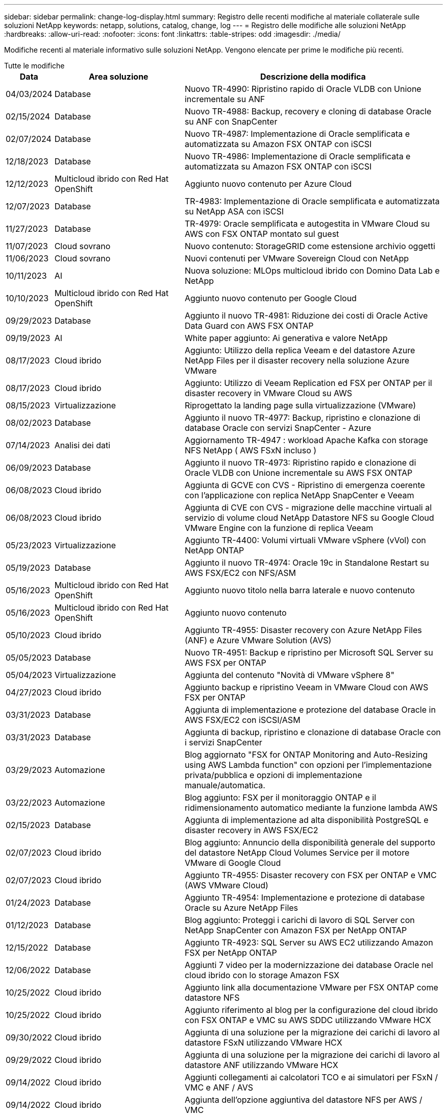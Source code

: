 ---
sidebar: sidebar 
permalink: change-log-display.html 
summary: Registro delle recenti modifiche al materiale collaterale sulle soluzioni NetApp 
keywords: netapp, solutions, catalog, change, log 
---
= Registro delle modifiche alle soluzioni NetApp
:hardbreaks:
:allow-uri-read: 
:nofooter: 
:icons: font
:linkattrs: 
:table-stripes: odd
:imagesdir: ./media/


[role="lead"]
Modifiche recenti al materiale informativo sulle soluzioni NetApp. Vengono elencate per prime le modifiche più recenti.

[role="tabbed-block"]
====
.Tutte le modifiche
--
[cols="10%, 30%, 60%"]
|===
| *Data* | *Area soluzione* | *Descrizione della modifica* 


| 04/03/2024 | Database | Nuovo TR-4990: Ripristino rapido di Oracle VLDB con Unione incrementale su ANF 


| 02/15/2024 | Database | Nuovo TR-4988: Backup, recovery e cloning di database Oracle su ANF con SnapCenter 


| 02/07/2024 | Database | Nuovo TR-4987: Implementazione di Oracle semplificata e automatizzata su Amazon FSX ONTAP con iSCSI 


| 12/18/2023 | Database | Nuovo TR-4986: Implementazione di Oracle semplificata e automatizzata su Amazon FSX ONTAP con iSCSI 


| 12/12/2023 | Multicloud ibrido con Red Hat OpenShift | Aggiunto nuovo contenuto per Azure Cloud 


| 12/07/2023 | Database | TR-4983: Implementazione di Oracle semplificata e automatizzata su NetApp ASA con iSCSI 


| 11/27/2023 | Database | TR-4979: Oracle semplificata e autogestita in VMware Cloud su AWS con FSX ONTAP montato sul guest 


| 11/07/2023 | Cloud sovrano | Nuovo contenuto: StorageGRID come estensione archivio oggetti 


| 11/06/2023 | Cloud sovrano | Nuovi contenuti per VMware Sovereign Cloud con NetApp 


| 10/11/2023 | AI | Nuova soluzione: MLOps multicloud ibrido con Domino Data Lab e NetApp 


| 10/10/2023 | Multicloud ibrido con Red Hat OpenShift | Aggiunto nuovo contenuto per Google Cloud 


| 09/29/2023 | Database | Aggiunto il nuovo TR-4981: Riduzione dei costi di Oracle Active Data Guard con AWS FSX ONTAP 


| 09/19/2023 | AI | White paper aggiunto: Ai generativa e valore NetApp 


| 08/17/2023 | Cloud ibrido | Aggiunto: Utilizzo della replica Veeam e del datastore Azure NetApp Files per il disaster recovery nella soluzione Azure VMware 


| 08/17/2023 | Cloud ibrido | Aggiunto: Utilizzo di Veeam Replication ed FSX per ONTAP per il disaster recovery in VMware Cloud su AWS 


| 08/15/2023 | Virtualizzazione | Riprogettato la landing page sulla virtualizzazione (VMware) 


| 08/02/2023 | Database | Aggiunto il nuovo TR-4977: Backup, ripristino e clonazione di database Oracle con servizi SnapCenter - Azure 


| 07/14/2023 | Analisi dei dati | Aggiornamento TR-4947 : workload Apache Kafka con storage NFS NetApp ( AWS FSxN incluso ) 


| 06/09/2023 | Database | Aggiunto il nuovo TR-4973: Ripristino rapido e clonazione di Oracle VLDB con Unione incrementale su AWS FSX ONTAP 


| 06/08/2023 | Cloud ibrido | Aggiunta di GCVE con CVS - Ripristino di emergenza coerente con l'applicazione con replica NetApp SnapCenter e Veeam 


| 06/08/2023 | Cloud ibrido | Aggiunta di CVE con CVS - migrazione delle macchine virtuali al servizio di volume cloud NetApp Datastore NFS su Google Cloud VMware Engine con la funzione di replica Veeam 


| 05/23/2023 | Virtualizzazione | Aggiunto TR-4400: Volumi virtuali VMware vSphere (vVol) con NetApp ONTAP 


| 05/19/2023 | Database | Aggiunto il nuovo TR-4974: Oracle 19c in Standalone Restart su AWS FSX/EC2 con NFS/ASM 


| 05/16/2023 | Multicloud ibrido con Red Hat OpenShift | Aggiunto nuovo titolo nella barra laterale e nuovo contenuto 


| 05/16/2023 | Multicloud ibrido con Red Hat OpenShift | Aggiunto nuovo contenuto 


| 05/10/2023 | Cloud ibrido | Aggiunto TR-4955: Disaster recovery con Azure NetApp Files (ANF) e Azure VMware Solution (AVS) 


| 05/05/2023 | Database | Nuovo TR-4951: Backup e ripristino per Microsoft SQL Server su AWS FSX per ONTAP 


| 05/04/2023 | Virtualizzazione | Aggiunta del contenuto "Novità di VMware vSphere 8" 


| 04/27/2023 | Cloud ibrido | Aggiunto backup e ripristino Veeam in VMware Cloud con AWS FSX per ONTAP 


| 03/31/2023 | Database | Aggiunta di implementazione e protezione del database Oracle in AWS FSX/EC2 con iSCSI/ASM 


| 03/31/2023 | Database | Aggiunta di backup, ripristino e clonazione di database Oracle con i servizi SnapCenter 


| 03/29/2023 | Automazione | Blog aggiornato "FSX for ONTAP Monitoring and Auto-Resizing using AWS Lambda function" con opzioni per l'implementazione privata/pubblica e opzioni di implementazione manuale/automatica. 


| 03/22/2023 | Automazione | Blog aggiunto: FSX per il monitoraggio ONTAP e il ridimensionamento automatico mediante la funzione lambda AWS 


| 02/15/2023 | Database | Aggiunta di implementazione ad alta disponibilità PostgreSQL e disaster recovery in AWS FSX/EC2 


| 02/07/2023 | Cloud ibrido | Blog aggiunto: Annuncio della disponibilità generale del supporto del datastore NetApp Cloud Volumes Service per il motore VMware di Google Cloud 


| 02/07/2023 | Cloud ibrido | Aggiunto TR-4955: Disaster recovery con FSX per ONTAP e VMC (AWS VMware Cloud) 


| 01/24/2023 | Database | Aggiunto TR-4954: Implementazione e protezione di database Oracle su Azure NetApp Files 


| 01/12/2023 | Database | Blog aggiunto: Proteggi i carichi di lavoro di SQL Server con NetApp SnapCenter con Amazon FSX per NetApp ONTAP 


| 12/15/2022 | Database | Aggiunto TR-4923: SQL Server su AWS EC2 utilizzando Amazon FSX per NetApp ONTAP 


| 12/06/2022 | Database | Aggiunti 7 video per la modernizzazione dei database Oracle nel cloud ibrido con lo storage Amazon FSX 


| 10/25/2022 | Cloud ibrido | Aggiunto link alla documentazione VMware per FSX ONTAP come datastore NFS 


| 10/25/2022 | Cloud ibrido | Aggiunto riferimento al blog per la configurazione del cloud ibrido con FSX ONTAP e VMC su AWS SDDC utilizzando VMware HCX 


| 09/30/2022 | Cloud ibrido | Aggiunta di una soluzione per la migrazione dei carichi di lavoro al datastore FSxN utilizzando VMware HCX 


| 09/29/2022 | Cloud ibrido | Aggiunta di una soluzione per la migrazione dei carichi di lavoro al datastore ANF utilizzando VMware HCX 


| 09/14/2022 | Cloud ibrido | Aggiunti collegamenti ai calcolatori TCO e ai simulatori per FSxN / VMC e ANF / AVS 


| 09/14/2022 | Cloud ibrido | Aggiunta dell'opzione aggiuntiva del datastore NFS per AWS / VMC 


| 08/25/2022 | Database | Blog aggiunto: Modernizza il tuo funzionamento del database Oracle nel cloud ibrido con lo storage Amazon FSX 


| 07/11/2023 | Analisi dei dati | Update TR - 4947 : Apache Kafka con FSxN 


| 08/25/2022 | AI | Nuova soluzione: NVIDIA ai Enterprise con NetApp e VMware 


| 08/23/2022 | Cloud ibrido | Aggiornata la disponibilità più recente per tutte le opzioni aggiuntive del datastore NFS 


| 08/05/2022 | Virtualizzazione | Aggiunta delle informazioni "riavvio richiesto" per le impostazioni ESXi e ONTAP consigliate 


| 07/28/2022 | Cloud ibrido | Aggiunta di una soluzione DR con SnapCenter e Veeam per AWS/VMC (storage connesso guest) 


| 07/21/2022 | Cloud ibrido | Aggiunta di una soluzione DR con CVO e JetStream per AVS (storage guest connesso) 


| 06/29/2022 | Database | Aggiunto WP-7357: Implementazione di database Oracle su Best Practice EC2/FSX 


| 06/16/2022 | AI | Aggiunta della guida di progettazione NVIDIA DGX SuperPOD con NetApp 


| 06/10/2022 | Cloud ibrido | Aggiunta di AVS con panoramica del datastore nativo ANF e DR con JetStream 


| 06/07/2022 | Cloud ibrido | Supporto regione AVS aggiornato per corrispondere al supporto/annuncio di anteprima pubblico 


| 06/07/2022 | Analisi dei dati | Aggiunto link alla soluzione NetApp EF600 con Splunk Enterprise 


| 06/02/2022 | Cloud ibrido | Aggiunta di un elenco della disponibilità regionale per gli archivi dati NFS per NetApp Hybrid Multifloud con VMware 


| 05/20/2022 | AI | Nuove guide alla progettazione e implementazione di BeeGFS per SuperPOD 


| 04/01/2022 | Cloud ibrido | Contenuto organizzato del multicloud ibrido con le soluzioni VMware: Landing page per ciascun hyperscaler e inclusione dei contenuti delle soluzioni disponibili (caso d'utilizzo) 


| 03/29/2022 | Container | Aggiunto un nuovo TR: DevOps con NetApp Astra 


| 03/08/2022 | Container | Aggiunta di una nuova demo video: Accelerare lo sviluppo software con Astra Control e la tecnologia NetApp FlexClone 


| 03/01/2022 | Container | Aggiunte nuove sezioni a NVA-1160: Installazione di Astra Control Center tramite OperatorHub e Ansible 


| 02/02/2022 | Generale | Creazione di landing page per organizzare meglio i contenuti per ai e Modern Data Analytics 


| 01/22/2022 | AI | TR aggiunto: Spostamento dei dati con e-Series e BeeGFS per i flussi di lavoro di ai e analytics 


| 12/21/2021 | Generale | Creazione di landing page per organizzare meglio i contenuti per la virtualizzazione e il multicloud ibrido con VMware 


| 12/21/2021 | Container | Aggiunta di una nuova demo video: Sfruttare NetApp Astra Control per eseguire l'analisi post-mortem e ripristinare l'applicazione a NVA-1160 


| 12/06/2021 | Cloud ibrido | Creazione di un multicloud ibrido con contenuti VMware per ambienti di virtualizzazione e opzioni di storage guest connesso 


| 11/15/2021 | Container | Aggiunta di una nuova demo video: Data Protection in ci/CD Pipeline with Astra Control a NVA-1160 


| 11/15/2021 | Analisi dei dati moderna | Nuovo contenuto: Best Practice per Confluent Kafka 


| 11/02/2021 | Automazione | Requisiti di autenticazione AWS per CVO e Connector che utilizzano NetApp Cloud Manager 


| 10/29/2021 | Analisi dei dati moderna | Nuovo contenuto: TR-4657 - soluzioni dati di cloud ibrido NetApp: Spark e Hadoop 


| 10/29/2021 | Database | Protezione automatica dei dati per database Oracle 


| 10/26/2021 | Database | Aggiunta sezione blog per applicazioni aziendali e database al riquadro soluzioni NetApp. Aggiunti due blog ai blog del database. 


| 10/18/2021 | Database | TR-4908 - soluzioni di database per il cloud ibrido con SnapCenter 


| 10/14/2021 | Virtualizzazione | Aggiunta delle parti 1-4 di NetApp con la serie di blog VMware VCF 


| 10/04/2021 | Container | Aggiunta di una nuova demo video: Migrazione dei workload con Astra Control Center a NVA-1160 


| 09/23/2021 | Migrazione dei dati | Nuovo contenuto: Best practice NetApp per NetApp XCP 


| 09/21/2021 | Virtualizzazione | Nuovi contenuti o ONTAP per amministratori VMware vSphere, automazione VMware vSphere 


| 09/09/2021 | Container | Aggiunta dell'integrazione del bilanciamento del carico F5 BIG-IP con OpenShift a NVA-1160 


| 08/05/2021 | Container | Aggiunta una nuova integrazione tecnologica a NVA-1160 - NetApp Astra Control Center su Red Hat OpenShift 


| 07/21/2021 | Database | Implementazione automatica di Oracle19c per ONTAP su NFS 


| 07/02/2021 | Database | TR-4897 - SQL Server su Azure NetApp Files: Vista della distribuzione reale 


| 06/16/2021 | Container | Aggiunta una nuova demo video, Installazione della virtualizzazione OpenShift: Red Hat OpenShift con NetApp 


| 06/16/2021 | Container | Aggiunta una nuova demo video, Deploying a Virtual Machine with OpenShift Virtualization: Red Hat OpenShift with NetAppp 


| 06/14/2021 | Database | Soluzione aggiunta: Microsoft SQL Server su Azure NetApp Files 


| 06/11/2021 | Container | Aggiunta di una nuova demo video: Workload Migration Using Astra Trident and SnapMirror to NVA-1160 


| 06/09/2021 | Container | Aggiunto un nuovo caso d'utilizzo a NVA-1160 - Advanced Cluster Management for Kubernetes su Red Hat OpenShift con NetApp 


| 05/28/2021 | Container | Aggiunto un nuovo caso d'utilizzo a NVA-1160 - virtualizzazione OpenShift con NetApp ONTAP 


| 05/27/2021 | Container | Aggiunto un nuovo caso d'utilizzo alla multi-tenancy NVA-1160 su OpenShift con NetApp ONTAP 


| 05/26/2021 | Container | Aggiunto NVA-1160 - Red Hat OpenShift con NetApp 


| 05/25/2021 | Container | Blog aggiunto: Installazione di NetApp Trident su Red Hat OpenShift – come risolvere il problema ‘toomanyrequests' di Docker! 


| 05/19/2021 | Generale | Aggiunto link alle soluzioni FlexPod 


| 05/19/2021 | AI | Soluzione ai Control Plane convertita da PDF a HTML 


| 05/17/2021 | Generale | Aggiunta della sezione Solution Feedback alla pagina principale 


| 05/11/2021 | Database | Aggiunta dell'implementazione automatica di Oracle 19c per ONTAP su NFS 


| 05/10/2021 | Virtualizzazione | Nuovo video: Come utilizzare vVol con NetApp e VMware Tanzu Basic, parte 3 


| 05/06/2021 | Database Oracle | Aggiunto link ai database Oracle 19c RAC su FlexPod DataCenter con Cisco UCS e NetApp AFF A800 su FC 


| 05/05/2021 | Database Oracle | Aggiunto il video sull'automazione e l'NVA di FlexPod (1155) 


| 05/03/2021 | Virtualizzazione dei desktop | Aggiunto link alle soluzioni di virtualizzazione desktop FlexPod 


| 04/30/2021 | Virtualizzazione | Video: Come utilizzare vVol con NetApp e VMware Tanzu Basic, parte 2 


| 04/26/2021 | Container | Blog aggiunto: Utilizzo di VMware Tanzu con ONTAP per accelerare il tuo percorso verso Kubernetes 


| 04/06/2021 | Generale | Aggiunta di "informazioni su questo repository" 


| 03/31/2021 | AI | Aggiunto TR-4886 - Inferenziazione ai alla periferia: NetApp ONTAP con progettazione della soluzione Lenovo ThinkSystem 


| 03/29/2021 | Analisi dei dati moderna | Aggiunto NVA-1157 - Apache Spark workload con la soluzione di storage NetApp 


| 03/23/2021 | Virtualizzazione | Video: Come utilizzare vVol con NetApp e VMware Tanzu Basic, parte 1 


| 03/09/2021 | Generale | Aggiunto contenuto e-Series; contenuto ai categorizzato 


| 03/04/2021 | Automazione | Nuovi contenuti: Introduzione all'automazione delle soluzioni NetApp 


| 02/18/2021 | Virtualizzazione | Aggiunto TR-4597 - VMware vSphere per ONTAP 


| 02/16/2021 | AI | Aggiunta di fasi di implementazione automatizzate per ai Edge Inferencing 


| 02/03/2021 | SAP | Aggiunta landing page per tutti i contenuti SAP e SAP HANA 


| 02/01/2021 | Virtualizzazione dei desktop | VDI con NetApp VDS, contenuto aggiunto per i nodi GPU 


| 01/06/2021 | AI | Nuova soluzione: NetApp ONTAP ai con sistemi NVIDIA DGX A100 e switch Ethernet dello spettro Mellanox (progettazione e implementazione) 


| 12/22/2020 | Generale | Release iniziale del repository delle soluzioni NetApp 
|===
--
.Ai / analisi dei dati
--
[cols="10%, 30%, 60%"]
|===
| *Data* | *Area soluzione* | *Descrizione della modifica* 


| 10/11/2023 | AI | Nuova soluzione: MLOps multicloud ibrido con Domino Data Lab e NetApp 


| 09/19/2023 | AI | White paper aggiunto: Ai generativa e valore NetApp 


| 07/14/2023 | Analisi dei dati | Aggiornamento TR-4947 : workload Apache Kafka con storage NFS NetApp ( AWS FSxN incluso ) 


| 07/11/2023 | Analisi dei dati | Update TR - 4947 : Apache Kafka con FSxN 


| 08/25/2022 | AI | Nuova soluzione: NVIDIA ai Enterprise con NetApp e VMware 


| 06/16/2022 | AI | Aggiunta della guida di progettazione NVIDIA DGX SuperPOD con NetApp 


| 06/07/2022 | Analisi dei dati | Aggiunto link alla soluzione NetApp EF600 con Splunk Enterprise 


| 05/20/2022 | AI | Nuove guide alla progettazione e implementazione di BeeGFS per SuperPOD 


| 02/02/2022 | Generale | Creazione di landing page per organizzare meglio i contenuti per ai e Modern Data Analytics 


| 01/22/2022 | AI | TR aggiunto: Spostamento dei dati con e-Series e BeeGFS per i flussi di lavoro di ai e analytics 


| 11/15/2021 | Analisi dei dati moderna | Nuovo contenuto: Best Practice per Confluent Kafka 


| 10/29/2021 | Analisi dei dati moderna | Nuovo contenuto: TR-4657 - soluzioni dati di cloud ibrido NetApp: Spark e Hadoop 


| 05/19/2021 | AI | Soluzione ai Control Plane convertita da PDF a HTML 


| 03/31/2021 | AI | Aggiunto TR-4886 - Inferenziazione ai alla periferia: NetApp ONTAP con progettazione della soluzione Lenovo ThinkSystem 


| 03/29/2021 | Analisi dei dati moderna | Aggiunto NVA-1157 - Apache Spark workload con la soluzione di storage NetApp 


| 02/16/2021 | AI | Aggiunta di fasi di implementazione automatizzate per ai Edge Inferencing 


| 01/06/2021 | AI | Nuova soluzione: NetApp ONTAP ai con sistemi NVIDIA DGX A100 e switch Ethernet dello spettro Mellanox (progettazione e implementazione) 
|===
--
.Multicloud ibrido
--
[cols="10%, 30%, 60%"]
|===
| *Data* | *Area soluzione* | *Descrizione della modifica* 


| 08/17/2023 | Cloud ibrido | Aggiunto: Utilizzo della replica Veeam e del datastore Azure NetApp Files per il disaster recovery nella soluzione Azure VMware 


| 08/17/2023 | Cloud ibrido | Aggiunto: Utilizzo di Veeam Replication ed FSX per ONTAP per il disaster recovery in VMware Cloud su AWS 


| 06/08/2023 | Cloud ibrido | Aggiunta di GCVE con CVS - Ripristino di emergenza coerente con l'applicazione con replica NetApp SnapCenter e Veeam 


| 06/08/2023 | Cloud ibrido | Aggiunta di CVE con CVS - migrazione delle macchine virtuali al servizio di volume cloud NetApp Datastore NFS su Google Cloud VMware Engine con la funzione di replica Veeam 


| 05/10/2023 | Cloud ibrido | Aggiunto TR-4955: Disaster recovery con Azure NetApp Files (ANF) e Azure VMware Solution (AVS) 


| 04/27/2023 | Cloud ibrido | Aggiunto backup e ripristino Veeam in VMware Cloud con AWS FSX per ONTAP 


| 02/07/2023 | Cloud ibrido | Blog aggiunto: Annuncio della disponibilità generale del supporto del datastore NetApp Cloud Volumes Service per il motore VMware di Google Cloud 


| 02/07/2023 | Cloud ibrido | Aggiunto TR-4955: Disaster recovery con FSX per ONTAP e VMC (AWS VMware Cloud) 


| 10/25/2022 | Cloud ibrido | Aggiunto link alla documentazione VMware per FSX ONTAP come datastore NFS 


| 10/25/2022 | Cloud ibrido | Aggiunto riferimento al blog per la configurazione del cloud ibrido con FSX ONTAP e VMC su AWS SDDC utilizzando VMware HCX 


| 09/30/2022 | Cloud ibrido | Aggiunta di una soluzione per la migrazione dei carichi di lavoro al datastore FSxN utilizzando VMware HCX 


| 09/29/2022 | Cloud ibrido | Aggiunta di una soluzione per la migrazione dei carichi di lavoro al datastore ANF utilizzando VMware HCX 


| 09/14/2022 | Cloud ibrido | Aggiunti collegamenti ai calcolatori TCO e ai simulatori per FSxN / VMC e ANF / AVS 


| 09/14/2022 | Cloud ibrido | Aggiunta dell'opzione aggiuntiva del datastore NFS per AWS / VMC 


| 08/23/2022 | Cloud ibrido | Aggiornata la disponibilità più recente per tutte le opzioni aggiuntive del datastore NFS 


| 07/28/2022 | Cloud ibrido | Aggiunta di una soluzione DR con SnapCenter e Veeam per AWS/VMC (storage connesso guest) 


| 07/21/2022 | Cloud ibrido | Aggiunta di una soluzione DR con CVO e JetStream per AVS (storage guest connesso) 


| 06/10/2022 | Cloud ibrido | Aggiunta di AVS con panoramica del datastore nativo ANF e DR con JetStream 


| 06/07/2022 | Cloud ibrido | Supporto regione AVS aggiornato per corrispondere al supporto/annuncio di anteprima pubblico 


| 06/02/2022 | Cloud ibrido | Aggiunta di un elenco della disponibilità regionale per gli archivi dati NFS per NetApp Hybrid Multifloud con VMware 


| 04/01/2022 | Cloud ibrido | Contenuto organizzato del multicloud ibrido con le soluzioni VMware: Landing page per ciascun hyperscaler e inclusione dei contenuti delle soluzioni disponibili (caso d'utilizzo) 


| 12/21/2021 | Generale | Creazione di landing page per organizzare meglio i contenuti per la virtualizzazione e il multicloud ibrido con VMware 


| 12/06/2021 | Cloud ibrido | Creazione di un multicloud ibrido con contenuti VMware per ambienti di virtualizzazione e opzioni di storage guest connesso 
|===
--
.VMware Sovereign Cloud
--
[cols="10%, 30%, 60%"]
|===
| *Data* | *Area soluzione* | *Descrizione della modifica* 


| 11/07/2023 | Cloud sovrano | Nuovo contenuto: StorageGRID come estensione archivio oggetti 


| 11/06/2023 | Cloud sovrano | Nuovi contenuti per VMware Sovereign Cloud con NetApp 
|===
--
.Multicloud ibrido con Red Hat OpenShift
--
[cols="10%, 30%, 60%"]
|===
| *Data* | *Area soluzione* | *Descrizione della modifica* 


| 12/12/2023 | Multicloud ibrido con Red Hat OpenShift | Aggiunto nuovo contenuto per Azure Cloud 


| 10/10/2023 | Multicloud ibrido con Red Hat OpenShift | Aggiunto nuovo contenuto per Google Cloud 


| 05/16/2023 | Multicloud ibrido con Red Hat OpenShift | Aggiunto nuovo titolo nella barra laterale e nuovo contenuto 


| 05/16/2023 | Multicloud ibrido con Red Hat OpenShift | Aggiunto nuovo contenuto 
|===
--
.Virtualizzazione
--
[cols="10%, 30%, 60%"]
|===
| *Data* | *Area soluzione* | *Descrizione della modifica* 


| 08/15/2023 | Virtualizzazione | Riprogettato la landing page sulla virtualizzazione (VMware) 


| 05/23/2023 | Virtualizzazione | Aggiunto TR-4400: Volumi virtuali VMware vSphere (vVol) con NetApp ONTAP 


| 05/04/2023 | Virtualizzazione | Aggiunta del contenuto "Novità di VMware vSphere 8" 


| 08/05/2022 | Virtualizzazione | Aggiunta delle informazioni "riavvio richiesto" per le impostazioni ESXi e ONTAP consigliate 


| 04/01/2022 | Cloud ibrido | Contenuto organizzato del multicloud ibrido con le soluzioni VMware: Landing page per ciascun hyperscaler e inclusione dei contenuti delle soluzioni disponibili (caso d'utilizzo) 


| 12/21/2021 | Generale | Creazione di landing page per organizzare meglio i contenuti per la virtualizzazione e il multicloud ibrido con VMware 


| 10/14/2021 | Virtualizzazione | Aggiunta delle parti 1-4 di NetApp con la serie di blog VMware VCF 


| 09/21/2021 | Virtualizzazione | Nuovi contenuti o ONTAP per amministratori VMware vSphere, automazione VMware vSphere 


| 05/10/2021 | Virtualizzazione | Nuovo video: Come utilizzare vVol con NetApp e VMware Tanzu Basic, parte 3 


| 05/03/2021 | Virtualizzazione dei desktop | Aggiunto link alle soluzioni di virtualizzazione desktop FlexPod 


| 04/30/2021 | Virtualizzazione | Video: Come utilizzare vVol con NetApp e VMware Tanzu Basic, parte 2 


| 04/26/2021 | Container | Blog aggiunto: Utilizzo di VMware Tanzu con ONTAP per accelerare il tuo percorso verso Kubernetes 


| 03/23/2021 | Virtualizzazione | Video: Come utilizzare vVol con NetApp e VMware Tanzu Basic, parte 1 


| 02/18/2021 | Virtualizzazione | Aggiunto TR-4597 - VMware vSphere per ONTAP 


| 02/01/2021 | Virtualizzazione dei desktop | VDI con NetApp VDS, contenuto aggiunto per i nodi GPU 
|===
--
.Container
--
[cols="10%, 30%, 60%"]
|===
| *Data* | *Area soluzione* | *Descrizione della modifica* 


| 03/29/2022 | Container | Aggiunto un nuovo TR: DevOps con NetApp Astra 


| 03/08/2022 | Container | Aggiunta di una nuova demo video: Accelerare lo sviluppo software con Astra Control e la tecnologia NetApp FlexClone 


| 03/01/2022 | Container | Aggiunte nuove sezioni a NVA-1160: Installazione di Astra Control Center tramite OperatorHub e Ansible 


| 12/21/2021 | Container | Aggiunta di una nuova demo video: Sfruttare NetApp Astra Control per eseguire l'analisi post-mortem e ripristinare l'applicazione a NVA-1160 


| 11/15/2021 | Container | Aggiunta di una nuova demo video: Data Protection in ci/CD Pipeline with Astra Control a NVA-1160 


| 10/04/2021 | Container | Aggiunta di una nuova demo video: Migrazione dei workload con Astra Control Center a NVA-1160 


| 09/09/2021 | Container | Aggiunta dell'integrazione del bilanciamento del carico F5 BIG-IP con OpenShift a NVA-1160 


| 08/05/2021 | Container | Aggiunta una nuova integrazione tecnologica a NVA-1160 - NetApp Astra Control Center su Red Hat OpenShift 


| 06/16/2021 | Container | Aggiunta una nuova demo video, Installazione della virtualizzazione OpenShift: Red Hat OpenShift con NetApp 


| 06/16/2021 | Container | Aggiunta una nuova demo video, Deploying a Virtual Machine with OpenShift Virtualization: Red Hat OpenShift with NetAppp 


| 06/11/2021 | Container | Aggiunta di una nuova demo video: Workload Migration Using Astra Trident and SnapMirror to NVA-1160 


| 06/09/2021 | Container | Aggiunto un nuovo caso d'utilizzo a NVA-1160 - Advanced Cluster Management for Kubernetes su Red Hat OpenShift con NetApp 


| 05/28/2021 | Container | Aggiunto un nuovo caso d'utilizzo a NVA-1160 - virtualizzazione OpenShift con NetApp ONTAP 


| 05/27/2021 | Container | Aggiunto un nuovo caso d'utilizzo alla multi-tenancy NVA-1160 su OpenShift con NetApp ONTAP 


| 05/26/2021 | Container | Aggiunto NVA-1160 - Red Hat OpenShift con NetApp 


| 05/25/2021 | Container | Blog aggiunto: Installazione di NetApp Trident su Red Hat OpenShift – come risolvere il problema ‘toomanyrequests' di Docker! 


| 05/10/2021 | Virtualizzazione | Nuovo video: Come utilizzare vVol con NetApp e VMware Tanzu Basic, parte 3 


| 04/30/2021 | Virtualizzazione | Video: Come utilizzare vVol con NetApp e VMware Tanzu Basic, parte 2 


| 04/26/2021 | Container | Blog aggiunto: Utilizzo di VMware Tanzu con ONTAP per accelerare il tuo percorso verso Kubernetes 


| 03/23/2021 | Virtualizzazione | Video: Come utilizzare vVol con NetApp e VMware Tanzu Basic, parte 1 
|===
--
.Applicazioni aziendali e DB
--
[cols="10%, 30%, 60%"]
|===
| *Data* | *Area soluzione* | *Descrizione della modifica* 


| 04/03/2024 | Database | Nuovo TR-4990: Ripristino rapido di Oracle VLDB con Unione incrementale su ANF 


| 02/15/2024 | Database | Nuovo TR-4988: Backup, recovery e cloning di database Oracle su ANF con SnapCenter 


| 02/07/2024 | Database | Nuovo TR-4987: Implementazione di Oracle semplificata e automatizzata su Amazon FSX ONTAP con iSCSI 


| 12/18/2023 | Database | Nuovo TR-4986: Implementazione di Oracle semplificata e automatizzata su Amazon FSX ONTAP con iSCSI 


| 12/07/2023 | Database | TR-4983: Implementazione di Oracle semplificata e automatizzata su NetApp ASA con iSCSI 


| 11/27/2023 | Database | TR-4979: Oracle semplificata e autogestita in VMware Cloud su AWS con FSX ONTAP montato sul guest 


| 09/29/2023 | Database | Aggiunto il nuovo TR-4981: Riduzione dei costi di Oracle Active Data Guard con AWS FSX ONTAP 


| 08/02/2023 | Database | Aggiunto il nuovo TR-4977: Backup, ripristino e clonazione di database Oracle con servizi SnapCenter - Azure 


| 06/09/2023 | Database | Aggiunto il nuovo TR-4973: Ripristino rapido e clonazione di Oracle VLDB con Unione incrementale su AWS FSX ONTAP 


| 05/19/2023 | Database | Aggiunto il nuovo TR-4974: Oracle 19c in Standalone Restart su AWS FSX/EC2 con NFS/ASM 


| 05/05/2023 | Database | Nuovo TR-4951: Backup e ripristino per Microsoft SQL Server su AWS FSX per ONTAP 


| 03/31/2023 | Database | Aggiunta di implementazione e protezione del database Oracle in AWS FSX/EC2 con iSCSI/ASM 


| 03/31/2023 | Database | Aggiunta di backup, ripristino e clonazione di database Oracle con i servizi SnapCenter 


| 02/15/2023 | Database | Aggiunta di implementazione ad alta disponibilità PostgreSQL e disaster recovery in AWS FSX/EC2 


| 01/24/2023 | Database | Aggiunto TR-4954: Implementazione e protezione di database Oracle su Azure NetApp Files 


| 01/12/2023 | Database | Blog aggiunto: Proteggi i carichi di lavoro di SQL Server con NetApp SnapCenter con Amazon FSX per NetApp ONTAP 


| 12/15/2022 | Database | Aggiunto TR-4923: SQL Server su AWS EC2 utilizzando Amazon FSX per NetApp ONTAP 


| 12/06/2022 | Database | Aggiunti 7 video per la modernizzazione dei database Oracle nel cloud ibrido con lo storage Amazon FSX 


| 08/25/2022 | Database | Blog aggiunto: Modernizza il tuo funzionamento del database Oracle nel cloud ibrido con lo storage Amazon FSX 


| 06/29/2022 | Database | Aggiunto WP-7357: Implementazione di database Oracle su Best Practice EC2/FSX 


| 10/29/2021 | Database | Protezione automatica dei dati per database Oracle 


| 10/26/2021 | Database | Aggiunta sezione blog per applicazioni aziendali e database al riquadro soluzioni NetApp. Aggiunti due blog ai blog del database. 


| 10/18/2021 | Database | TR-4908 - soluzioni di database per il cloud ibrido con SnapCenter 


| 07/21/2021 | Database | Implementazione automatica di Oracle19c per ONTAP su NFS 


| 07/02/2021 | Database | TR-4897 - SQL Server su Azure NetApp Files: Vista della distribuzione reale 


| 06/14/2021 | Database | Soluzione aggiunta: Microsoft SQL Server su Azure NetApp Files 


| 05/11/2021 | Database | Aggiunta dell'implementazione automatica di Oracle 19c per ONTAP su NFS 


| 05/06/2021 | Database Oracle | Aggiunto link ai database Oracle 19c RAC su FlexPod DataCenter con Cisco UCS e NetApp AFF A800 su FC 


| 05/05/2021 | Database Oracle | Aggiunto il video sull'automazione e l'NVA di FlexPod (1155) 


| 02/03/2021 | SAP | Aggiunta landing page per tutti i contenuti SAP e SAP HANA 
|===

NOTE: Per ulteriori informazioni sugli aggiornamenti SAP e SAP HANA, fare riferimento al contenuto "Cronologia aggiornamenti" presente per ciascuna delle soluzioni in link:https://docs.netapp.com/us-en/netapp-solutions-sap/["Archivio di soluzioni SAP"].

--
.Protezione dei dati e migrazione dei dati
--
[cols="10%, 30%, 60%"]
|===
| *Data* | *Area soluzione* | *Descrizione della modifica* 


| 10/29/2021 | Database | Protezione automatica dei dati per database Oracle 


| 09/23/2021 | Migrazione dei dati | Nuovo contenuto: Best practice NetApp per NetApp XCP 
|===
--
.Automazione della soluzione
--
[cols="10%, 30%, 60%"]
|===
| *Data* | *Area soluzione* | *Descrizione della modifica* 


| 03/29/2023 | Automazione | Blog aggiornato "FSX for ONTAP Monitoring and Auto-Resizing using AWS Lambda function" con opzioni per l'implementazione privata/pubblica e opzioni di implementazione manuale/automatica. 


| 03/22/2023 | Automazione | Blog aggiunto: FSX per il monitoraggio ONTAP e il ridimensionamento automatico mediante la funzione lambda AWS 


| 11/02/2021 | Automazione | Requisiti di autenticazione AWS per CVO e Connector che utilizzano NetApp Cloud Manager 


| 10/29/2021 | Database | Protezione automatica dei dati per database Oracle 


| 07/21/2021 | Database | Implementazione automatica di Oracle19c per ONTAP su NFS 


| 05/11/2021 | Database | Aggiunta dell'implementazione automatica di Oracle 19c per ONTAP su NFS 


| 03/04/2021 | Automazione | Nuovi contenuti: Introduzione all'automazione delle soluzioni NetApp 
|===
--
====